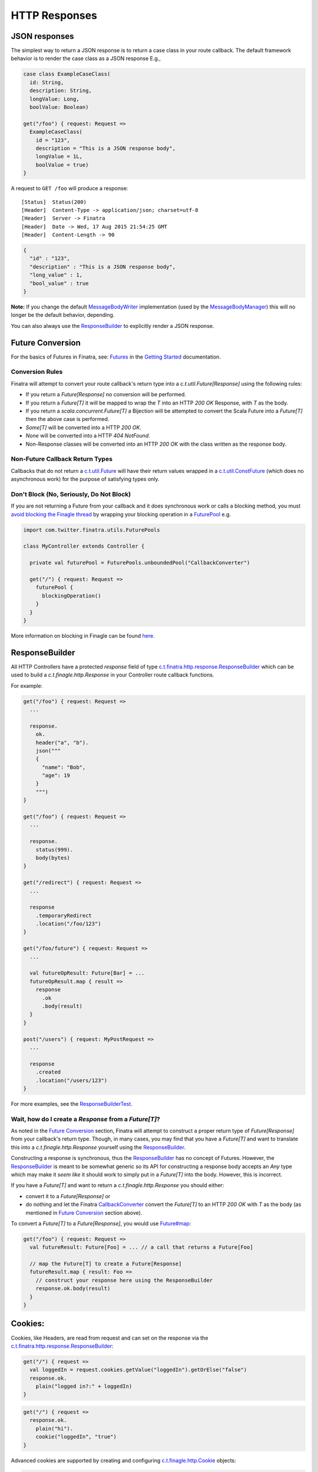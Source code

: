 .. _http_responses:

HTTP Responses
==============

JSON responses
--------------

The simplest way to return a JSON response is to return a case class in your route callback. The default framework behavior is to render the case class as a JSON response E.g.,

.. code:: scala

    case class ExampleCaseClass(
      id: String,
      description: String,
      longValue: Long,
      boolValue: Boolean)

    get("/foo") { request: Request => 
      ExampleCaseClass(
        id = "123",
        description = "This is a JSON response body",
        longValue = 1L,
        boolValue = true)
    }

A request to ``GET /foo`` will produce a response:

::

    [Status]  Status(200)
    [Header]  Content-Type -> application/json; charset=utf-8
    [Header]  Server -> Finatra
    [Header]  Date -> Wed, 17 Aug 2015 21:54:25 GMT
    [Header]  Content-Length -> 90

.. code:: json

    {
      "id" : "123",
      "description" : "This is a JSON response body",
      "long_value" : 1,
      "bool_value" : true
    }


**Note:** If you change the default `MessageBodyWriter <https://github.com/twitter/finatra/blob/develop/http/src/main/scala/com/twitter/finatra/http/internal/marshalling/FinatraDefaultMessageBodyWriter.scala>`__ implementation (used by the `MessageBodyManager <https://github.com/twitter/finatra/blob/develop/http/src/main/scala/com/twitter/finatra/http/internal/marshalling/MessageBodyManager.scala>`__)
this will no longer be the default behavior, depending.

You can also always use the `ResponseBuilder`_ to explicitly render a JSON response.

Future Conversion
-----------------

For the basics of Futures in Finatra, see: `Futures <../getting-started/futures.html>`__ in the `Getting Started <../index.html#getting-started>`__ documentation.

Conversion Rules
^^^^^^^^^^^^^^^^

Finatra will attempt to convert your route callback's return type into a `c.t.util.Future[Response]` using the following rules:

-  If you return a `Future[Response]` no conversion will be performed.
-  If you return a `Future[T]` it will be mapped to wrap the `T` into an HTTP `200 OK` Response, with `T` as the body.
-  If you return a `scala.concurrent.Future[T]` a Bijection will be attempted to convert the Scala Future into a `Future[T]` then the above case is performed.
-  `Some[T]` will be converted into a HTTP `200 OK`.
-  `None` will be converted into a HTTP `404 NotFound`.
-  Non-Response classes will be converted into an HTTP `200 OK` with the class written as the response body.

Non-Future Callback Return Types
^^^^^^^^^^^^^^^^^^^^^^^^^^^^^^^^

Callbacks that do not return a `c.t.util.Future <https://github.com/twitter/util/blob/develop/util-core/src/main/scala/com/twitter/util/Future.scala>`__ will have their return values wrapped in a `c.t.util.ConstFuture <https://twitter.github.io/util/docs/index.html#com.twitter.util.ConstFuture>`__ (which does no asynchronous work) for the purpose of satisfying types only.

Don't Block (No, Seriously, Do Not Block)
^^^^^^^^^^^^^^^^^^^^^^^^^^^^^^^^^^^^^^^^^

If you are not returning a Future from your callback and it does synchronous work or calls a blocking method, you must `avoid blocking the Finagle thread <https://twitter.github.io/scala_school/finagle.html#DontBlock>`__ by wrapping your blocking operation in a `FuturePool <https://github.com/twitter/util/blob/develop/util-core/src/main/scala/com/twitter/util/FuturePool.scala>`__ e.g.

.. code:: scala

    import com.twitter.finatra.utils.FuturePools

    class MyController extends Controller {

      private val futurePool = FuturePools.unboundedPool("CallbackConverter")

      get("/") { request: Request =>
        futurePool {
          blockingOperation()
        }
      }
    }

More information on blocking in Finagle can be found `here <https://finagle.github.io/blog/2016/09/01/block-party/>`__.

ResponseBuilder
---------------

All HTTP Controllers have a protected `response` field of type `c.t.finatra.http.response.ResponseBuilder <https://github.com/twitter/finatra/blob/develop/http/src/main/scala/com/twitter/finatra/http/response/ResponseBuilder.scala>`__ which can be used to build a `c.t.finagle.http.Response` in your Controller route callback functions.

For example:

.. code:: scala

    get("/foo") { request: Request =>
      ...
      
      response.
        ok.
        header("a", "b").
        json("""
        {
          "name": "Bob",
          "age": 19
        }
        """)
    }

    get("/foo") { request: Request =>
      ...

      response.
        status(999).
        body(bytes)
    }

    get("/redirect") { request: Request =>
      ...

      response
        .temporaryRedirect
        .location("/foo/123")
    }

    get("/foo/future") { request: Request =>
      ...

      val futureOpResult: Future[Bar] = ...
      futureOpResult.map { result =>
        response
          .ok
          .body(result)
      }
    }

    post("/users") { request: MyPostRequest =>
      ...

      response
        .created
        .location("/users/123")
    }


For more examples, see the `ResponseBuilderTest <https://github.com/twitter/finatra/blob/develop/http/src/test/scala/com/twitter/finatra/http/tests/response/ResponseBuilderTest.scala>`__.

Wait, how do I create a `Response` from a `Future[T]`?
^^^^^^^^^^^^^^^^^^^^^^^^^^^^^^^^^^^^^^^^^^^^^^^^^^^^^^

As noted in the `Future Conversion`_ section, Finatra will attempt to construct a proper return type of `Future[Response]` from your callback's return type. Though, in many cases, you may find that you have a `Future[T]` and want to translate this into a `c.t.finagle.http.Response` yourself using the `ResponseBuilder`_. 

Constructing a response is synchronous, thus the `ResponseBuilder`_ has no concept of Futures. However, the `ResponseBuilder`_
is meant to be somewhat generic so its API for constructing a response body accepts an `Any` type which may make it *seem like* it should work to simply put in a `Future[T]` into the body. However, this is incorrect.

If you have a `Future[T]` and want to return a `c.t.finagle.http.Response` you should either:

- convert it to a `Future[Response]` or 
- do nothing and let the Finatra `CallbackConverter <https://github.com/twitter/finatra/blob/develop/http/src/main/scala/com/twitter/finatra/http/internal/marshalling/CallbackConverter.scala>`__ convert the  `Future[T]` to an HTTP `200 OK` with `T` as the body (as mentioned in `Future Conversion`_ section above).

To convert a `Future[T]` to a `Future[Response]`, you would use `Future#map <https://twitter.github.io/effectivescala/#Twitter's%20standard%20libraries-Futures>`__:

.. code:: scala

    get("/foo") { request: Request => 
      val futureResult: Future[Foo] = ... // a call that returns a Future[Foo]

      // map the Future[T] to create a Future[Response]
      futureResult.map { result: Foo =>
        // construct your response here using the ResponseBuilder
        response.ok.body(result)
      }
    }
    

Cookies:
--------

Cookies, like Headers, are read from request and can set on the response via the `c.t.finatra.http.response.ResponseBuilder <https://github.com/twitter/finatra/blob/develop/http/src/main/scala/com/twitter/finatra/http/response/ResponseBuilder.scala>`__:

.. code:: scala

    get("/") { request =>
      val loggedIn = request.cookies.getValue("loggedIn").getOrElse("false")
      response.ok.
        plain("logged in?:" + loggedIn)
    }

.. code:: scala

    get("/") { request =>
      response.ok.
        plain("hi").
        cookie("loggedIn", "true")
    }


Advanced cookies are supported by creating and configuring `c.t.finagle.http.Cookie <https://github.com/twitter/finagle/blob/develop/finagle-base-http/src/main/scala/com/twitter/finagle/http/Cookie.scala>`__ objects:

.. code:: scala

    get("/") { request =>
      val c = new Cookie(name = "Biz", value = "Baz")
      c.setSecure(true)
      response.ok.
        plain("get:path").
        cookie(c)
    }


Response Exceptions:
--------------------

Responses can be embedded inside exceptions with `.toException`. You can throw the exception to terminate control flow, or wrap it inside a `Future.exception` to return a failed `Future`.
However, instead of directly returning error responses in this manner, a better convention is to handle application-specific exceptions in an `ExceptionMapper <exceptions.html>`__.

.. code:: scala

    get("/NotFound") { request: Request =>
      response.notFound("abc not found").toFutureException
    }

    get("/ServerError") { request: Request =>
      response.internalServerError.toFutureException
    }

    get("/ServiceUnavailable") { request: Request =>
      // can throw a raw exception too
      throw response.serviceUnavailable.toException
    }

Setting the Response Location Header:
-------------------------------------

`ResponseBuilder`_ has a "location" method.

.. code:: scala

    post("/users") { request: Request =>
      response
        .created
        .location("/users/123")
    }

which can be used:

-  if the URI starts with "http" or "/" then the URI is placed in the Location header unchanged.
-  `response.location("123")` will get turned into the correct full URL by the `HttpResponseFilter <https://github.com/twitter/finatra/blob/develop/http/src/main/scala/com/twitter/finatra/http/filters/HttpResponseFilter.scala>`__ (e.g. `http://host.com/users/123`).
